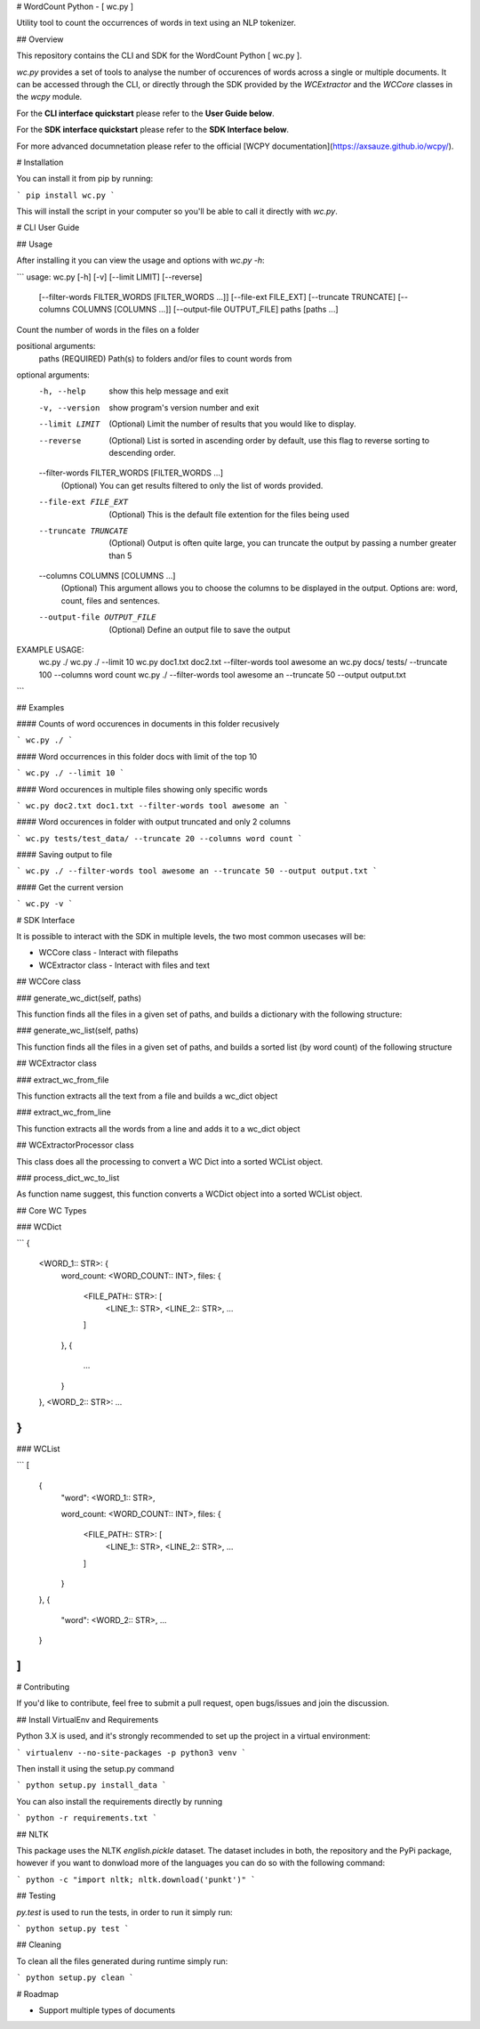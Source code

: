 
# WordCount Python - [ wc.py ]

Utility tool to count the occurrences of words in text using an NLP tokenizer.

## Overview

This repository contains the CLI and SDK for the WordCount Python [ wc.py ].

`wc.py` provides a set of tools to analyse the number of occurences of words across a single or multiple documents. It can be accessed through the CLI, or directly through the SDK provided by the `WCExtractor` and the `WCCore` classes in the `wcpy` module.

For the **CLI interface quickstart** please refer to the **User Guide below**.

For the **SDK interface quickstart** please refer to the **SDK Interface below**.

For more advanced documnetation please refer to the official [WCPY documentation](https://axsauze.github.io/wcpy/).

# Installation

You can install it from pip by running:

```
pip install wc.py
```

This will install the script in your computer so you'll be able to call it directly with `wc.py`.

# CLI User Guide

## Usage

After installing it you can view the usage and options with `wc.py -h`:

```
usage: wc.py [-h] [-v] [--limit LIMIT] [--reverse]
             [--filter-words FILTER_WORDS [FILTER_WORDS ...]]
             [--file-ext FILE_EXT] [--truncate TRUNCATE]
             [--columns COLUMNS [COLUMNS ...]] [--output-file OUTPUT_FILE]
             paths [paths ...]

Count the number of words in the files on a folder

positional arguments:
  paths                 (REQUIRED) Path(s) to folders and/or files to count words from

optional arguments:
  -h, --help            show this help message and exit
  -v, --version         show program's version number and exit
  --limit LIMIT         (Optional) Limit the number of results that you would like to display.
  --reverse             (Optional) List is sorted in ascending order by default, use this flag to reverse sorting to descending order.
  --filter-words FILTER_WORDS [FILTER_WORDS ...]
                        (Optional) You can get results filtered to only the list of words provided.
  --file-ext FILE_EXT   (Optional) This is the default file extention for the files being used
  --truncate TRUNCATE   (Optional) Output is often quite large, you can truncate the output by passing a number greater than 5
  --columns COLUMNS [COLUMNS ...]
                        (Optional) This argument allows you to choose the columns to be displayed in the output. Options are: word, count, files and sentences.
  --output-file OUTPUT_FILE
                        (Optional) Define an output file to save the output

EXAMPLE USAGE:
                wc.py ./
                wc.py ./ --limit 10
                wc.py doc1.txt doc2.txt --filter-words tool awesome an
                wc.py docs/ tests/ --truncate 100 --columns word count
                wc.py ./ --filter-words tool awesome an --truncate 50 --output output.txt
```

## Examples

#### Counts of word occurences in documents in this folder recusively

```
wc.py ./
```

#### Word occurrences in this folder docs with limit of the top 10

```
wc.py ./ --limit 10
```

#### Word occurences in multiple files showing only specific words

```
wc.py doc2.txt doc1.txt --filter-words tool awesome an
```

#### Word occurences in folder with output truncated and only 2 columns

```
wc.py tests/test_data/ --truncate 20 --columns word count
```

#### Saving output to file

```
wc.py ./ --filter-words tool awesome an --truncate 50 --output output.txt
```

#### Get the current version

```
wc.py -v
```

# SDK Interface

It is possible to interact with the SDK in multiple levels, the two most common usecases will be:

* WCCore class - Interact with filepaths
* WCExtractor class - Interact with files and text

## WCCore class

### generate_wc_dict(self, paths)

This function finds all the files in a given set of paths, and builds a dictionary with the following structure:


### generate_wc_list(self, paths)

This function finds all the files in a given set of paths, and builds a sorted list (by word count) of the following structure


## WCExtractor class

### extract_wc_from_file

This function extracts all the text from a file and builds a wc_dict object

### extract_wc_from_line

This function extracts all the words from a line and adds it to a wc_dict object

## WCExtractorProcessor class

This class does all the processing to convert a WC Dict into a sorted WCList object.

### process_dict_wc_to_list

As function name suggest, this function converts a WCDict object into a sorted WCList object.

## Core WC Types

### WCDict

```
{
    <WORD_1:: STR>: {
        word_count: <WORD_COUNT:: INT>,
        files: {
            <FILE_PATH:: STR>: [
                <LINE_1:: STR>,
                <LINE_2:: STR>,
                …
            ]
        },
        {
            …
        }
    },
    <WORD_2:: STR>: ...
}
```

### WCList

```
[
    {
        "word": <WORD_1:: STR>,

        word_count: <WORD_COUNT:: INT>,
        files: {
            <FILE_PATH:: STR>: [
                <LINE_1:: STR>,
                <LINE_2:: STR>,
                …
            ]
        }
    },
    {
        "word": <WORD_2:: STR>,
        ...

    }
]
```

# Contributing

If you'd like to contribute, feel free to submit a pull request, open bugs/issues and join the discussion.

## Install VirtualEnv and Requirements

Python 3.X is used, and it's strongly recommended to set up the project in a virtual environment:

```
virtualenv --no-site-packages -p python3 venv
```

Then install it using the setup.py command

```
python setup.py install_data
```

You can also install the requirements directly by running

```
python -r requirements.txt
```

## NLTK

This package uses the NLTK `english.pickle` dataset. The dataset includes in both, the repository and the PyPi package, however if you want to donwload more of the languages you can do so with the following command:

```
python -c "import nltk; nltk.download('punkt')"
```

## Testing

`py.test` is used to run the tests, in order to run it simply run:

```
python setup.py test
```

## Cleaning

To clean all the files generated during runtime simply run:

```
python setup.py clean
```

# Roadmap

* Support multiple types of documents





